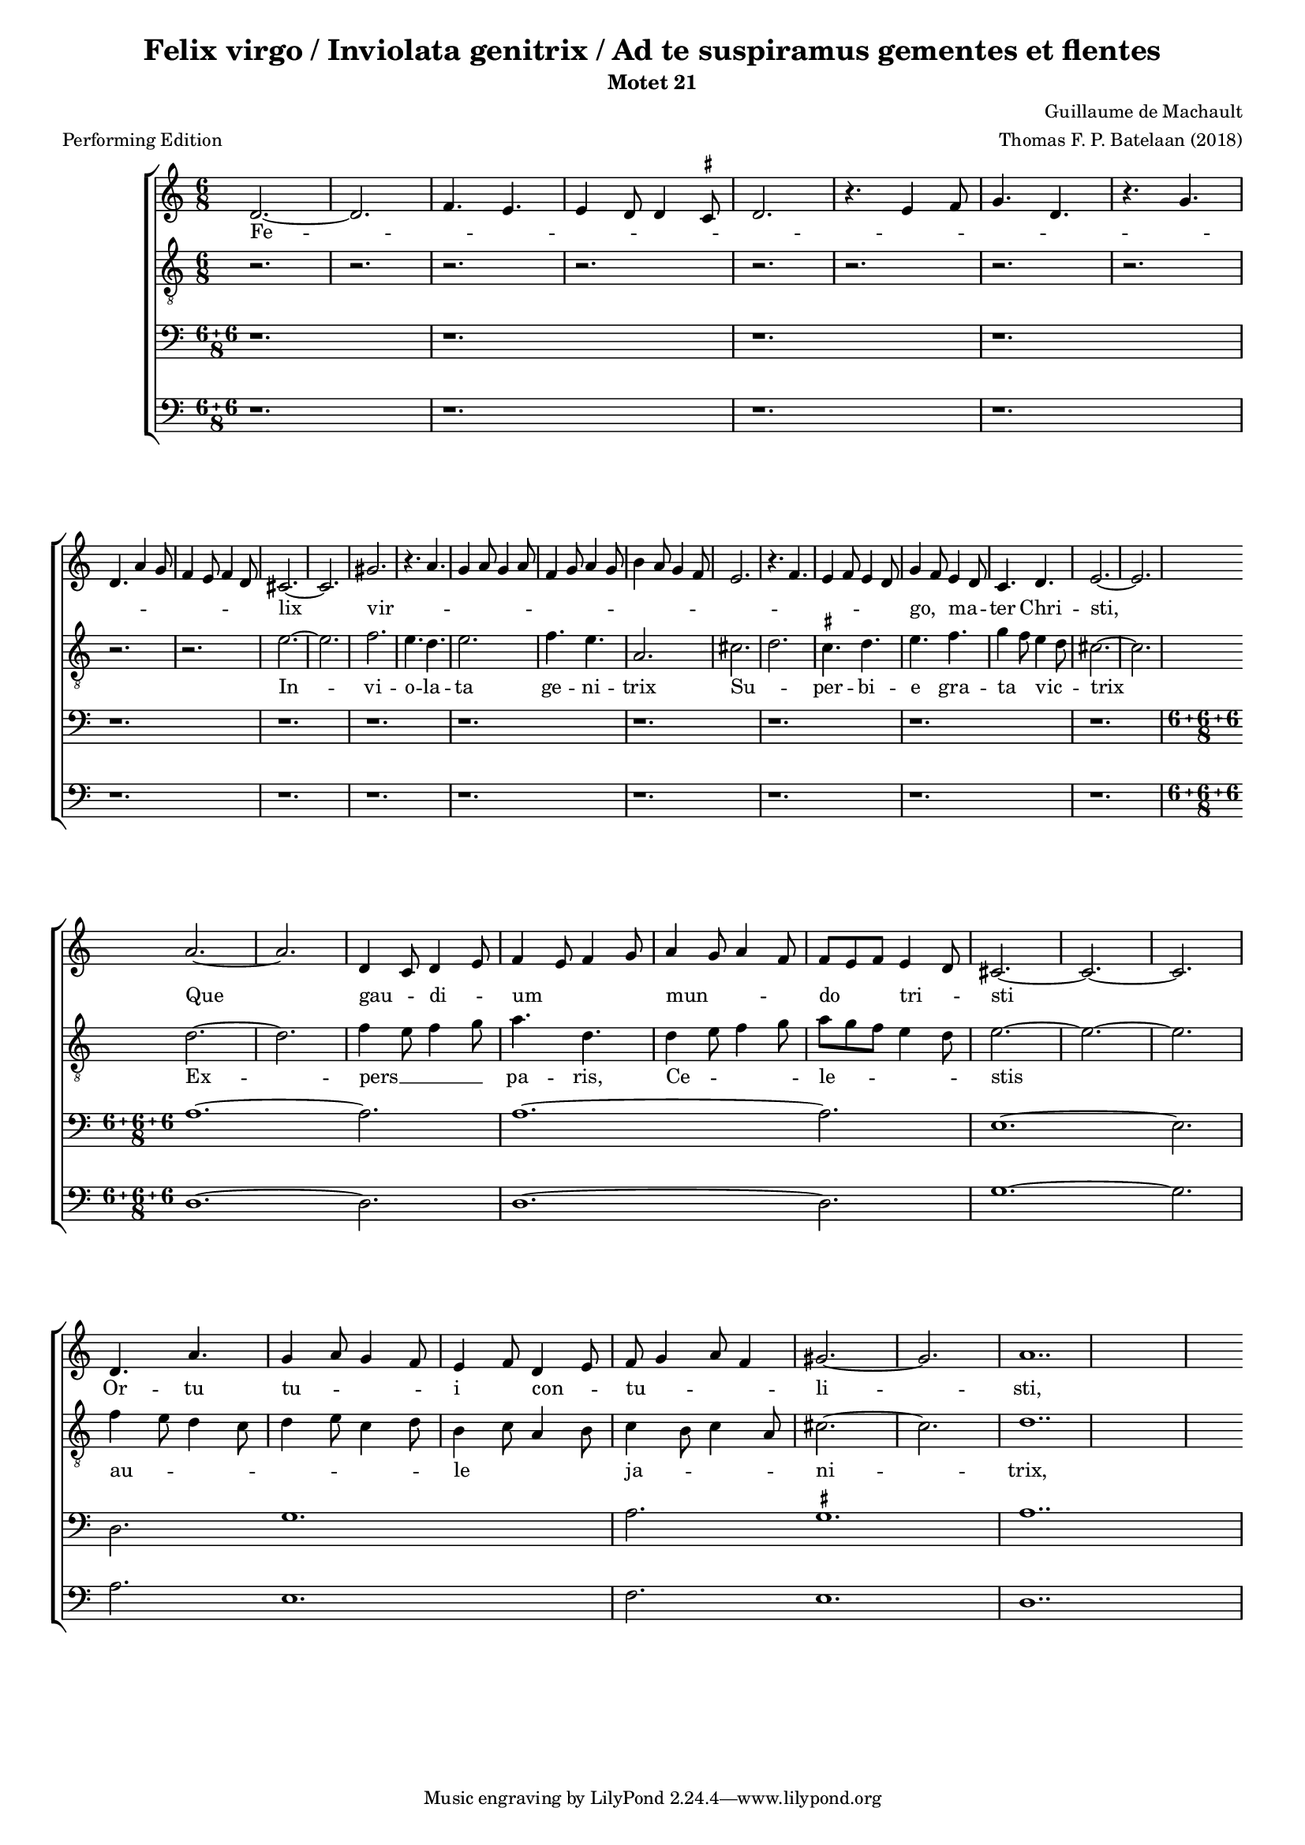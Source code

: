 
\paper {
  top-system-spacing.basic-distance = #10
  score-system-spacing.basic-distance = #18
  system-system-spacing.basic-distance = #18
  last-bottom-spacing.basic-distance = #10
}

#(set-global-staff-size 15.0)

\header {
  title = "Felix virgo / Inviolata genitrix / Ad te suspiramus gementes et flentes"
  subtitle = "Motet 21"
  meter = "Performing Edition"
  composer = "Guillaume de Machault"
  arranger = "Thomas F. P. Batelaan (2018)"
}

global = {
  \key a \minor

}

ficta = { \once \set suggestAccidentals = ##t }
 mb = \melisma
 me = \melismaEnd

sopMusic = { 
\relative {   \time 6/8

d'2.~d2. \melisma  f4. e e4 d8 d4 \ficta cis8 d2.
r4. e4 f8 g4. d r4. g \break d a'4 g8 f4 e8 f4 d8 \melismaEnd
cis2. ~ cis2.  gis' \melisma r4. a4. g4 a8 g4 a8 f4 g8 a4 g8
b4 a8 g4 f8 e2. r4. f e4 f8 e4 d8 \melismaEnd g4 \mb f8 \me e4 \mb d8 \me c4. d e2.~e
a2. ~ a d,4 \mb c8 \me d4 \mb e8 \me f4 \mb e8 f4 g8 \me a4 \mb g8 a4 f8 \me f8 \mb e f \me e4 \mb d8 \me cis2. ~ cis ~ cis
d4. a' g4 \mb a8 g4 f8 \me e4 \mb f8 \me d4 \mb e8 \me f8 \mb g4 a8 f4 \me gis2. ~ gis a1..

}
}

sopWords = \lyricmode { 
Fe -- lix vir -- go,  ma -- ter Chri -- sti,
Que gau -- di -- um mun -- do tri -- sti
Or -- tu tu -- i con -- tu -- li -- sti,
Dulc -- is -- si -- ma;
}


altoMusic = 
{\relative { \clef "G_8"   \time 6/8
r2. r2. r2. r2. r2. r2.r2. r2. r2.r2. 
e'2. ~ e f2. e4. d e2. f4. e a,2.
cis \mb d \me \ficta cis4. d e f g4 \mb f8 \me e4 \mb d8 \me cis2.~cis \break
d ~ d f4 \mb e8 f4 g8 \me a4. d,
d4 \mb e8 f4 g8 \me a \mb g f e4 d8 \me e2. ~ e ~ e \break
f4 \mb e8 d4 c8 d4 e8 c4 d8 \me b4 \mb c8 a4 b8 \me c4 \mb b8 c4 a8 \me cis2. ~ cis d1..
}
}
altoWords = \lyricmode {
In -- vi -- o -- la -- ta ge -- ni -- trix
Su -- per -- bi -- e gra -- ta vic -- trix
Ex -- pers __ pa -- ris, Ce -- le -- stis
au -- le ja -- ni -- trix,


}

tenorMusic = 
{\relative {   \clef bass   \time 12/8
\compoundMeter #'((6 6 8))

 r1. r r r r r r r r r r r
\compoundMeter #'((6 6 6 8))

a1. ~ a2. a1. ~ a2. e1. ~ e2. d2. g1. a2. \ficta gis1. a1.. \bar "|"
  
  }

}
tenorWords = \lyricmode { 

}

bassMusic =
\relative {   \clef bass   \time 12/8
\compoundMeter #'((6 6 8))
 r1. r r r r r r r r r r r

\compoundMeter #'((6 6 6 8))
d1. ~ d2. d1. ~ d2. g1. ~ g2. a2. e1. f2. e1. d1.. \bar "|"
}
bassWords = \lyricmode { 

}

\score {
  \new ChoirStaff <<
    \new Staff <<
      \new Voice = "soprano" <<
        \global
        \sopMusic
      >>
      \new Lyrics \lyricsto "soprano" \sopWords
    >>
    \new Staff <<
      \new Voice = "alto" <<
        \global
        \altoMusic
      >>
      \new Lyrics \lyricsto "alto" \altoWords
    >>
    \new Staff <<
      \new Voice = "tenor" <<
        \global
        \tenorMusic
      >>
      \new Lyrics \lyricsto "tenor" \tenorWords
    >>
    \new Staff <<
      \new Voice = "bass" <<
        \global
        \bassMusic
      >>
      \new Lyrics \lyricsto "bass" \bassWords


 >>
 
  >>
 \layout {\context {
    \Score
    \remove "Timing_translator"
    \remove "Default_bar_line_engraver"
  }
  \context {
    \Staff
    \consists "Timing_translator"
    \consists "Default_bar_line_engraver"
  } }
 \midi {    \tempo 2 = 81}    
}

